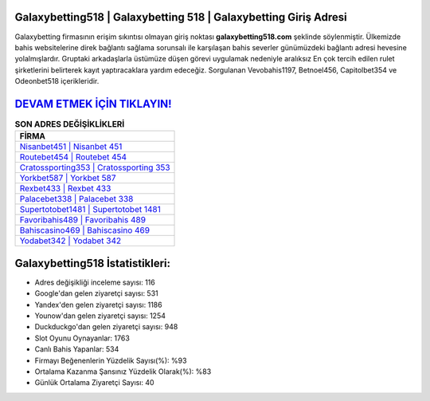 ﻿Galaxybetting518 | Galaxybetting 518 | Galaxybetting Giriş Adresi
===================================

.. image:: images/galaxybetting-giris.jpg
   :width: 600
   
Galaxybetting firmasının erişim sıkıntısı olmayan giriş noktası **galaxybetting518.com** şeklinde söylenmiştir. Ülkemizde bahis websitelerine direk bağlantı sağlama sorunsalı ile karşılaşan bahis severler günümüzdeki bağlantı adresi hevesine yolalmışlardır. Gruptaki arkadaşlarla üstümüze düşen görevi uygulamak nedeniyle aralıksız En çok tercih edilen rulet şirketlerini belirterek kayıt yaptıracaklara yardım edeceğiz. Sorgulanan Vevobahis1197, Betnoel456, Capitolbet354 ve Odeonbet518 içerikleridir.

`DEVAM ETMEK İÇİN TIKLAYIN! <https://uclck.me/gonow>`_
==============

.. list-table:: **SON ADRES DEĞİŞİKLİKLERİ**
   :widths: 100
   :header-rows: 1

   * - FİRMA
   * - `Nisanbet451 | Nisanbet 451 <nisanbet451-nisanbet-451-nisanbet-giris-adresi.html>`_
   * - `Routebet454 | Routebet 454 <routebet454-routebet-454-routebet-giris-adresi.html>`_
   * - `Cratossporting353 | Cratossporting 353 <cratossporting353-cratossporting-353-cratossporting-giris-adresi.html>`_	 
   * - `Yorkbet587 | Yorkbet 587 <yorkbet587-yorkbet-587-yorkbet-giris-adresi.html>`_	 
   * - `Rexbet433 | Rexbet 433 <rexbet433-rexbet-433-rexbet-giris-adresi.html>`_ 
   * - `Palacebet338 | Palacebet 338 <palacebet338-palacebet-338-palacebet-giris-adresi.html>`_
   * - `Supertotobet1481 | Supertotobet 1481 <supertotobet1481-supertotobet-1481-supertotobet-giris-adresi.html>`_	 
   * - `Favoribahis489 | Favoribahis 489 <favoribahis489-favoribahis-489-favoribahis-giris-adresi.html>`_
   * - `Bahiscasino469 | Bahiscasino 469 <bahiscasino469-bahiscasino-469-bahiscasino-giris-adresi.html>`_
   * - `Yodabet342 | Yodabet 342 <yodabet342-yodabet-342-yodabet-giris-adresi.html>`_
	 
Galaxybetting518 İstatistikleri:
===================================	 
* Adres değişikliği inceleme sayısı: 116
* Google'dan gelen ziyaretçi sayısı: 531
* Yandex'den gelen ziyaretçi sayısı: 1186
* Younow'dan gelen ziyaretçi sayısı: 1254
* Duckduckgo'dan gelen ziyaretçi sayısı: 948
* Slot Oyunu Oynayanlar: 1763
* Canlı Bahis Yapanlar: 534
* Firmayı Beğenenlerin Yüzdelik Sayısı(%): %93
* Ortalama Kazanma Şansınız Yüzdelik Olarak(%): %83
* Günlük Ortalama Ziyaretçi Sayısı: 40
